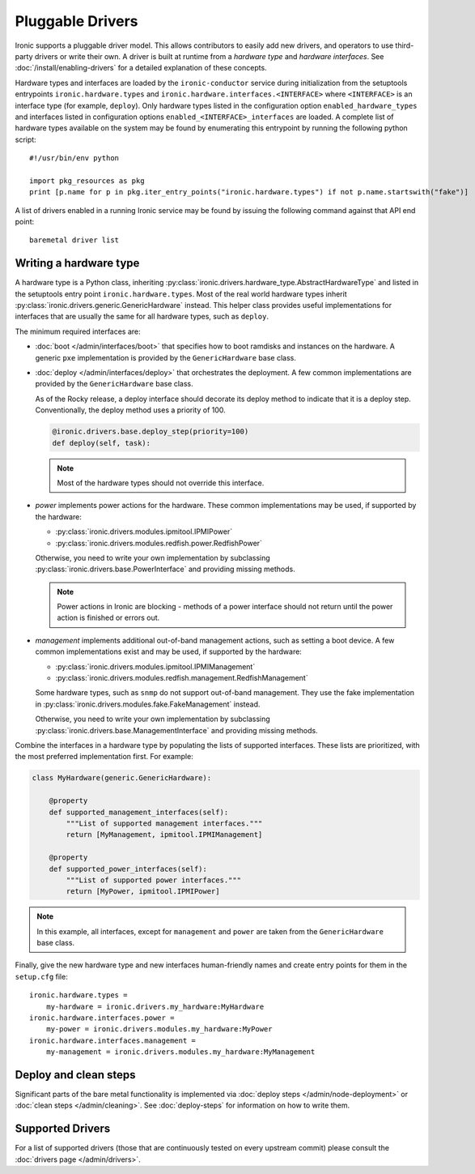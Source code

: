 .. _pluggable_drivers:

=================
Pluggable Drivers
=================

Ironic supports a pluggable driver model. This allows contributors to easily
add new drivers, and operators to use third-party drivers or write their own.
A driver is built at runtime from a *hardware type* and *hardware interfaces*.
See :doc:`/install/enabling-drivers` for a detailed explanation of these
concepts.

Hardware types and interfaces are loaded by the ``ironic-conductor`` service
during initialization from the setuptools entrypoints ``ironic.hardware.types``
and ``ironic.hardware.interfaces.<INTERFACE>`` where ``<INTERFACE>`` is an
interface type (for example, ``deploy``). Only hardware types listed in the
configuration option ``enabled_hardware_types`` and interfaces listed in
configuration options ``enabled_<INTERFACE>_interfaces`` are loaded.
A complete list of hardware types available on the system may be found by
enumerating this entrypoint by running the following python script::

  #!/usr/bin/env python

  import pkg_resources as pkg
  print [p.name for p in pkg.iter_entry_points("ironic.hardware.types") if not p.name.startswith("fake")]

A list of drivers enabled in a running Ironic service may be found by issuing
the following command against that API end point::

  baremetal driver list

Writing a hardware type
-----------------------

A hardware type is a Python class, inheriting
:py:class:`ironic.drivers.hardware_type.AbstractHardwareType` and listed in
the setuptools entry point ``ironic.hardware.types``. Most of the real world
hardware types inherit :py:class:`ironic.drivers.generic.GenericHardware`
instead. This helper class provides useful implementations for interfaces that
are usually the same for all hardware types, such as ``deploy``.

The minimum required interfaces are:

* :doc:`boot </admin/interfaces/boot>` that specifies how to boot ramdisks and
  instances on the hardware. A generic ``pxe`` implementation is provided
  by the ``GenericHardware`` base class.

* :doc:`deploy </admin/interfaces/deploy>` that orchestrates the deployment.
  A few common implementations are provided by the ``GenericHardware`` base
  class.

  As of the Rocky release, a deploy interface should decorate its deploy method
  to indicate that it is a deploy step. Conventionally, the deploy method uses
  a priority of 100.

  .. code-block:: python

     @ironic.drivers.base.deploy_step(priority=100)
     def deploy(self, task):

  .. note::
    Most of the hardware types should not override this interface.

* `power` implements power actions for the hardware. These common
  implementations may be used, if supported by the hardware:

  * :py:class:`ironic.drivers.modules.ipmitool.IPMIPower`
  * :py:class:`ironic.drivers.modules.redfish.power.RedfishPower`

  Otherwise, you need to write your own implementation by subclassing
  :py:class:`ironic.drivers.base.PowerInterface` and providing missing methods.

  .. note::
    Power actions in Ironic are blocking - methods of a power interface should
    not return until the power action is finished or errors out.

* `management` implements additional out-of-band management actions, such as
  setting a boot device. A few common implementations exist and may be used,
  if supported by the hardware:

  * :py:class:`ironic.drivers.modules.ipmitool.IPMIManagement`
  * :py:class:`ironic.drivers.modules.redfish.management.RedfishManagement`

  Some hardware types, such as ``snmp`` do not support out-of-band management.
  They use the fake implementation in
  :py:class:`ironic.drivers.modules.fake.FakeManagement` instead.

  Otherwise, you need to write your own implementation by subclassing
  :py:class:`ironic.drivers.base.ManagementInterface` and providing missing
  methods.

Combine the interfaces in a hardware type by populating the lists of
supported interfaces. These lists are prioritized, with the most preferred
implementation first. For example:

.. code-block:: python

    class MyHardware(generic.GenericHardware):

        @property
        def supported_management_interfaces(self):
            """List of supported management interfaces."""
            return [MyManagement, ipmitool.IPMIManagement]

        @property
        def supported_power_interfaces(self):
            """List of supported power interfaces."""
            return [MyPower, ipmitool.IPMIPower]

.. note::
    In this example, all interfaces, except for ``management`` and ``power``
    are taken from the ``GenericHardware`` base class.

Finally, give the new hardware type and new interfaces human-friendly names and
create entry points for them in the ``setup.cfg`` file::

    ironic.hardware.types =
        my-hardware = ironic.drivers.my_hardware:MyHardware
    ironic.hardware.interfaces.power =
        my-power = ironic.drivers.modules.my_hardware:MyPower
    ironic.hardware.interfaces.management =
        my-management = ironic.drivers.modules.my_hardware:MyManagement

Deploy and clean steps
----------------------

Significant parts of the bare metal functionality is implemented via
:doc:`deploy steps </admin/node-deployment>` or :doc:`clean steps
</admin/cleaning>`. See :doc:`deploy-steps` for information on how to write
them.

Supported Drivers
-----------------

For a list of supported drivers (those that are continuously tested on every
upstream commit) please consult the :doc:`drivers page </admin/drivers>`.
